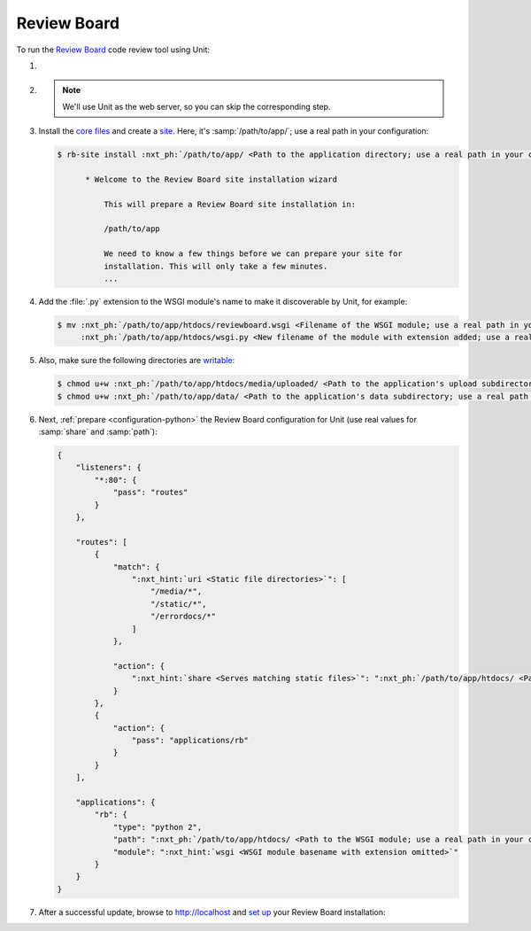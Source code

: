 .. |app| replace:: Review Board
.. |mod| replace:: Python 2.7
.. |app-preq| replace:: prerequisites
.. _app-preq: https://www.reviewboard.org/docs/manual/dev/admin/installation/linux/#before-you-begin
.. |app-link| replace:: core files
.. _app-link: https://www.reviewboard.org/docs/manual/dev/admin/installation/linux/#installing-review-board

############
Review Board
############

To run the `Review Board
<https://www.reviewboard.org>`_ code review tool using Unit:

#. .. include:: ../include/howto_install_unit.rst

#. .. include:: ../include/howto_install_prereq.rst

   .. note::

      We'll use Unit as the web server, so you can skip the corresponding step.

#. Install the |app-link|_ and create a `site
   <https://www.reviewboard.org/docs/manual/dev/admin/installation/creating-sites/>`_.
   Here, it's :samp:`/path/to/app/`; use a real path in your configuration:

   .. code-block:: console

      $ rb-site install :nxt_ph:`/path/to/app/ <Path to the application directory; use a real path in your configuration>`

            * Welcome to the Review Board site installation wizard

                This will prepare a Review Board site installation in:

                /path/to/app

                We need to know a few things before we can prepare your site for
                installation. This will only take a few minutes.
                ...

#. Add the :file:`.py` extension to the WSGI module's name to make it
   discoverable by Unit, for example:

   .. code-block:: console

      $ mv :nxt_ph:`/path/to/app/htdocs/reviewboard.wsgi <Filename of the WSGI module; use a real path in your configuration>`  \
           :nxt_ph:`/path/to/app/htdocs/wsgi.py <New filename of the module with extension added; use a real path in your configuration>`

#. .. include:: ../include/howto_change_ownership.rst

   Also, make sure the following directories are `writable
   <https://www.reviewboard.org/docs/manual/dev/admin/installation/creating-sites/#changing-permissions>`_:

   .. code-block:: console

      $ chmod u+w :nxt_ph:`/path/to/app/htdocs/media/uploaded/ <Path to the application's upload subdirectory; use a real path in your configuration>`
      $ chmod u+w :nxt_ph:`/path/to/app/data/ <Path to the application's data subdirectory; use a real path in your configuration>`

#. Next, :ref:`prepare <configuration-python>` the |app| configuration for Unit
   (use real values for :samp:`share` and :samp:`path`):

   .. code-block:: json

      {
          "listeners": {
              "*:80": {
                  "pass": "routes"
              }
          },

          "routes": [
              {
                  "match": {
                      ":nxt_hint:`uri <Static file directories>`": [
                          "/media/*",
                          "/static/*",
                          "/errordocs/*"
                      ]
                  },

                  "action": {
                      ":nxt_hint:`share <Serves matching static files>`": ":nxt_ph:`/path/to/app/htdocs/ <Path to the htdocs/ subdirectory; use a real path in your configuration>`"
                  }
              },
              {
                  "action": {
                      "pass": "applications/rb"
                  }
              }
          ],

          "applications": {
              "rb": {
                  "type": "python 2",
                  "path": ":nxt_ph:`/path/to/app/htdocs/ <Path to the WSGI module; use a real path in your configuration>`",
                  "module": ":nxt_hint:`wsgi <WSGI module basename with extension omitted>`"
              }
          }
      }

#. .. include:: ../include/howto_upload_config.rst

   After a successful update, browse to http://localhost and `set up
   <https://www.reviewboard.org/docs/manual/dev/admin/#configuring-review-board>`_
   your |app| installation:

   .. image:: ../images/reviewboard.png
      :width: 100%
      :alt: Review Board on Unit - Dashboard Screen

